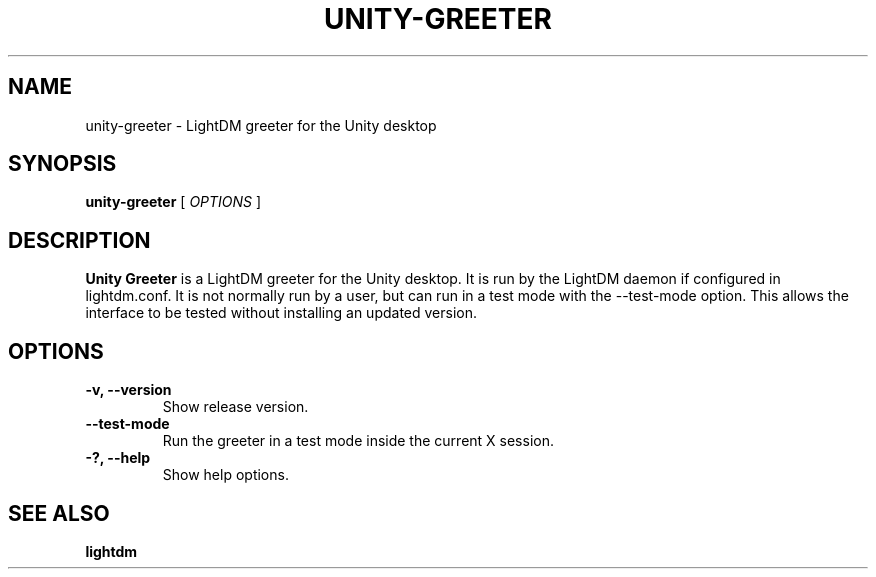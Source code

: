 .TH UNITY-GREETER 1 "June 21, 2012"
.SH NAME
unity-greeter \- LightDM greeter for the Unity desktop
.SH SYNOPSIS
.B unity-greeter
[
.I OPTIONS
]
.SH DESCRIPTION
.B Unity Greeter
is a LightDM greeter for the Unity desktop.
It is run by the LightDM daemon if configured in lightdm.conf.
It is not normally run by a user, but can run in a test mode with the \-\-test-mode option.
This allows the interface to be tested without installing an updated version.
.PP
.SH OPTIONS
.TP
.B \-v, \-\-version
Show release version.
.TP
.B \-\-test-mode
Run the greeter in a test mode inside the current X session.
.TP
.B \-?, \-\-help
Show help options.
.SH SEE ALSO
.B lightdm
